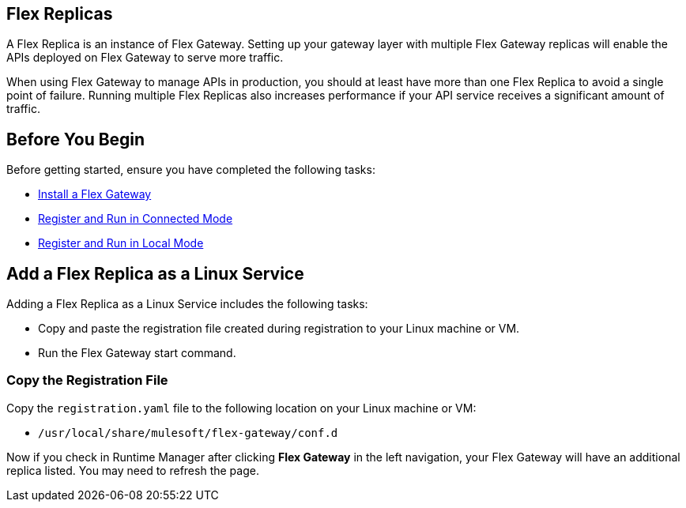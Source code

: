 //tag::add-flex-intro[]
== Flex Replicas

A Flex Replica is an instance of Flex Gateway. Setting up your gateway layer with multiple Flex Gateway replicas will enable the APIs deployed on Flex Gateway to serve more traffic.

When using Flex Gateway to manage APIs in production, you should at least have more than one Flex Replica to avoid a single point of failure. Running multiple Flex Replicas also increases performance if your API service receives a significant amount of traffic.
//end::add-flex-intro[]

//tag::add-flex-rep-byb[]
== Before You Begin

Before getting started, ensure you have completed the following tasks:

* xref:flex-install.adoc[Install a Flex Gateway]
//end::add-flex-rep-byb[]
//tag::add-flex-rep-byb-conn[]
* xref:flex-conn-reg-run.adoc[Register and Run in Connected Mode]
//end::add-flex-rep-byb-conn[]
//tag::add-flex-rep-byb-local[]
* xref:flex-local-reg-run.adoc[Register and Run in Local Mode]
//end::add-flex-rep-byb-local[]
//tag::add-flex-rep1[]

== Add a Flex Replica as a Linux Service

Adding a Flex Replica as a Linux Service includes the following tasks:

* Copy and paste the registration file created during registration to your Linux machine or VM.
* Run the Flex Gateway start command.

=== Copy the Registration File

Copy the `registration.yaml` file to the following location on your Linux machine or VM:

* `/usr/local/share/mulesoft/flex-gateway/conf.d`

//end::add-flex-rep1[]
//tag::add-flex-rep2[]

Now if you check in Runtime Manager after clicking *Flex Gateway* in the left navigation, your Flex Gateway will have an additional replica listed. You may need to refresh the page.

//end::add-flex-rep2[]